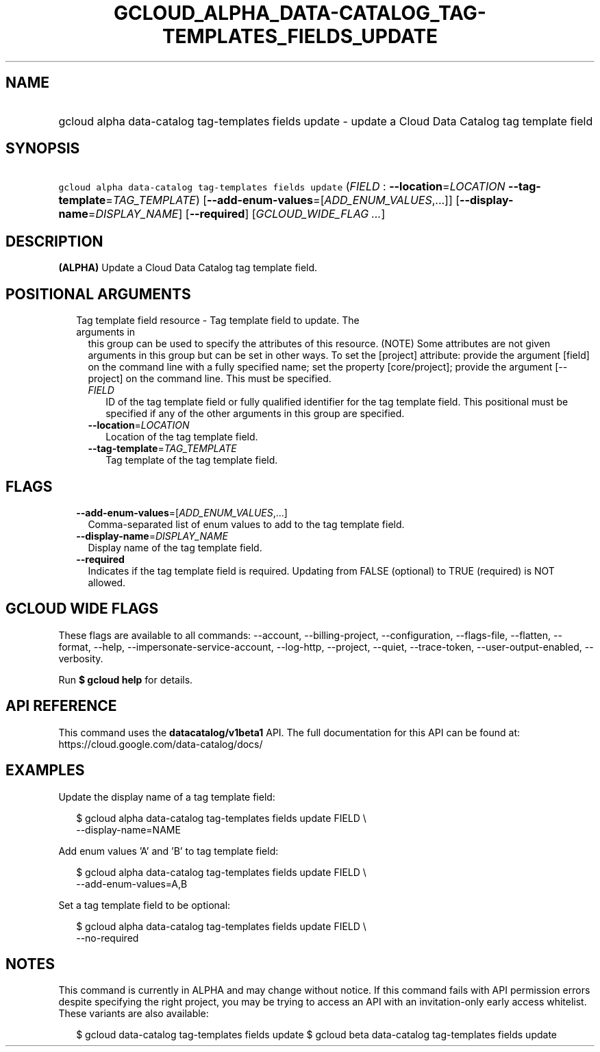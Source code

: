 
.TH "GCLOUD_ALPHA_DATA\-CATALOG_TAG\-TEMPLATES_FIELDS_UPDATE" 1



.SH "NAME"
.HP
gcloud alpha data\-catalog tag\-templates fields update \- update a Cloud Data Catalog tag template field



.SH "SYNOPSIS"
.HP
\f5gcloud alpha data\-catalog tag\-templates fields update\fR (\fIFIELD\fR\ :\ \fB\-\-location\fR=\fILOCATION\fR\ \fB\-\-tag\-template\fR=\fITAG_TEMPLATE\fR) [\fB\-\-add\-enum\-values\fR=[\fIADD_ENUM_VALUES\fR,...]] [\fB\-\-display\-name\fR=\fIDISPLAY_NAME\fR] [\fB\-\-required\fR] [\fIGCLOUD_WIDE_FLAG\ ...\fR]



.SH "DESCRIPTION"

\fB(ALPHA)\fR Update a Cloud Data Catalog tag template field.



.SH "POSITIONAL ARGUMENTS"

.RS 2m
.TP 2m

Tag template field resource \- Tag template field to update. The arguments in
this group can be used to specify the attributes of this resource. (NOTE) Some
attributes are not given arguments in this group but can be set in other ways.
To set the [project] attribute: provide the argument [field] on the command line
with a fully specified name; set the property [core/project]; provide the
argument [\-\-project] on the command line. This must be specified.

.RS 2m
.TP 2m
\fIFIELD\fR
ID of the tag template field or fully qualified identifier for the tag template
field. This positional must be specified if any of the other arguments in this
group are specified.

.TP 2m
\fB\-\-location\fR=\fILOCATION\fR
Location of the tag template field.

.TP 2m
\fB\-\-tag\-template\fR=\fITAG_TEMPLATE\fR
Tag template of the tag template field.


.RE
.RE
.sp

.SH "FLAGS"

.RS 2m
.TP 2m
\fB\-\-add\-enum\-values\fR=[\fIADD_ENUM_VALUES\fR,...]
Comma\-separated list of enum values to add to the tag template field.

.TP 2m
\fB\-\-display\-name\fR=\fIDISPLAY_NAME\fR
Display name of the tag template field.

.TP 2m
\fB\-\-required\fR
Indicates if the tag template field is required. Updating from FALSE (optional)
to TRUE (required) is NOT allowed.


.RE
.sp

.SH "GCLOUD WIDE FLAGS"

These flags are available to all commands: \-\-account, \-\-billing\-project,
\-\-configuration, \-\-flags\-file, \-\-flatten, \-\-format, \-\-help,
\-\-impersonate\-service\-account, \-\-log\-http, \-\-project, \-\-quiet,
\-\-trace\-token, \-\-user\-output\-enabled, \-\-verbosity.

Run \fB$ gcloud help\fR for details.



.SH "API REFERENCE"

This command uses the \fBdatacatalog/v1beta1\fR API. The full documentation for
this API can be found at: https://cloud.google.com/data\-catalog/docs/



.SH "EXAMPLES"

Update the display name of a tag template field:

.RS 2m
$ gcloud alpha data\-catalog tag\-templates fields update FIELD \e
    \-\-display\-name=NAME
.RE

Add enum values 'A' and 'B' to tag template field:

.RS 2m
$ gcloud alpha data\-catalog tag\-templates fields update FIELD \e
    \-\-add\-enum\-values=A,B
.RE

Set a tag template field to be optional:

.RS 2m
$ gcloud alpha data\-catalog tag\-templates fields update FIELD \e
    \-\-no\-required
.RE



.SH "NOTES"

This command is currently in ALPHA and may change without notice. If this
command fails with API permission errors despite specifying the right project,
you may be trying to access an API with an invitation\-only early access
whitelist. These variants are also available:

.RS 2m
$ gcloud data\-catalog tag\-templates fields update
$ gcloud beta data\-catalog tag\-templates fields update
.RE

